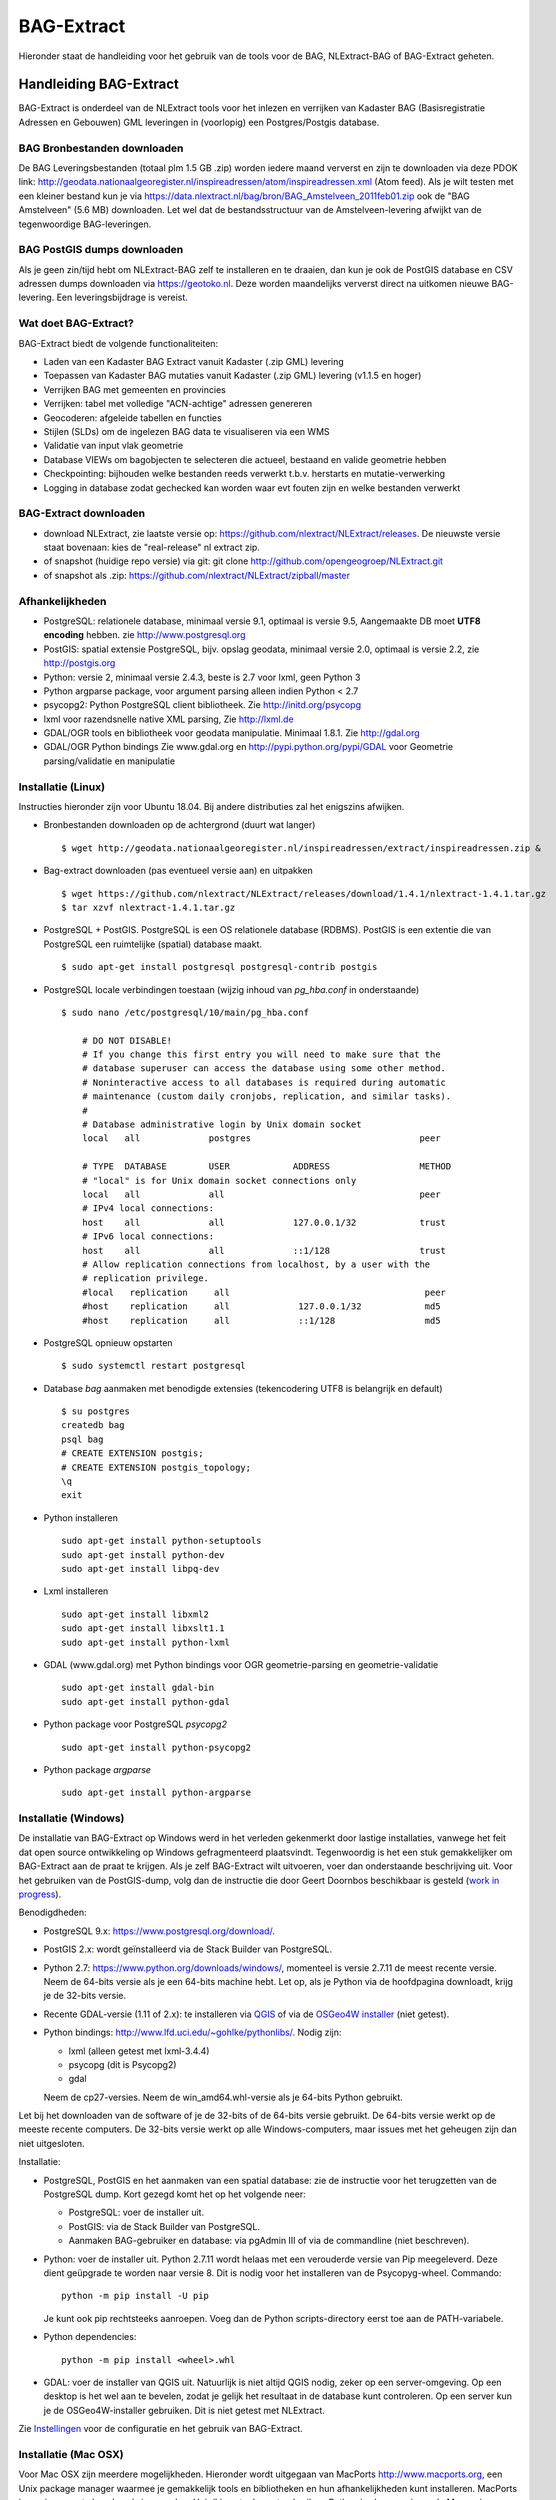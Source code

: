 .. _bagextract:


***********
BAG-Extract
***********

Hieronder staat de handleiding voor het gebruik van de tools voor de BAG, NLExtract-BAG of BAG-Extract geheten.

Handleiding BAG-Extract
=======================

BAG-Extract is onderdeel van de NLExtract tools voor het inlezen en verrijken van Kadaster BAG
(Basisregistratie Adressen en Gebouwen) GML leveringen in (voorlopig) een Postgres/Postgis database.

BAG Bronbestanden downloaden
----------------------------

De BAG Leveringsbestanden (totaal plm 1.5 GB .zip) worden iedere maand ververst en zijn te downloaden via deze
PDOK link: http://geodata.nationaalgeoregister.nl/inspireadressen/atom/inspireadressen.xml (Atom feed).
Als je wilt testen met een kleiner bestand kun je via https://data.nlextract.nl/bag/bron/BAG_Amstelveen_2011feb01.zip
ook de "BAG Amstelveen" (5.6 MB) downloaden. Let wel dat de bestandsstructuur van de Amstelveen-levering afwijkt van de tegenwoordige BAG-leveringen.

BAG PostGIS dumps downloaden
----------------------------

Als je geen zin/tijd hebt om NLExtract-BAG zelf te installeren en te draaien, dan kun je ook de
PostGIS database en CSV adressen dumps downloaden via https://geotoko.nl.
Deze worden maandelijks ververst direct na uitkomen nieuwe BAG-levering. Een leveringsbijdrage is vereist.

Wat doet BAG-Extract?
---------------------

BAG-Extract biedt de volgende functionaliteiten:

- Laden van een Kadaster BAG Extract vanuit Kadaster (.zip GML) levering
- Toepassen van Kadaster BAG mutaties vanuit Kadaster (.zip GML) levering (v1.1.5 en hoger)
- Verrijken BAG met gemeenten en provincies
- Verrijken: tabel met volledige "ACN-achtige" adressen genereren
- Geocoderen: afgeleide tabellen en functies
- Stijlen (SLDs) om de ingelezen BAG data te visualiseren via een WMS
- Validatie van input vlak geometrie
- Database VIEWs om bagobjecten te selecteren die actueel, bestaand en valide geometrie hebben
- Checkpointing: bijhouden welke bestanden reeds verwerkt t.b.v. herstarts en mutatie-verwerking
- Logging in database zodat gechecked kan worden waar evt fouten zijn en welke bestanden verwerkt

BAG-Extract downloaden
----------------------

- download NLExtract, zie laatste versie op: https://github.com/nlextract/NLExtract/releases. De nieuwste versie staat bovenaan: kies de "real-release" nl  extract zip.
- of snapshot (huidige repo versie) via git: git clone http://github.com/opengeogroep/NLExtract.git
- of snapshot als .zip: https://github.com/nlextract/NLExtract/zipball/master

Afhankelijkheden
----------------

- PostgreSQL: relationele database, minimaal versie 9.1, optimaal is versie 9.5, Aangemaakte DB moet **UTF8 encoding** hebben. zie http://www.postgresql.org
- PostGIS: spatial extensie PostgreSQL, bijv. opslag geodata, minimaal versie 2.0, optimaal is versie 2.2, zie http://postgis.org
- Python: versie 2, minimaal versie 2.4.3, beste is 2.7 voor lxml, geen Python 3
- Python argparse package, voor argument parsing alleen indien Python < 2.7
- psycopg2: Python PostgreSQL client bibliotheek. Zie http://initd.org/psycopg
- lxml voor razendsnelle native XML parsing, Zie http://lxml.de
- GDAL/OGR tools en bibliotheek voor geodata manipulatie. Minimaal 1.8.1. Zie http://gdal.org
- GDAL/OGR Python bindings Zie www.gdal.org en http://pypi.python.org/pypi/GDAL voor Geometrie parsing/validatie en manipulatie

Installatie (Linux)
-------------------

Instructies hieronder zijn voor Ubuntu 18.04. Bij andere distributies zal het enigszins afwijken. 

- Bronbestanden downloaden op de achtergrond (duurt wat langer) ::
    
    $ wget http://geodata.nationaalgeoregister.nl/inspireadressen/extract/inspireadressen.zip &
    
- Bag-extract downloaden (pas eventueel versie aan) en uitpakken ::
    
    $ wget https://github.com/nlextract/NLExtract/releases/download/1.4.1/nlextract-1.4.1.tar.gz
    $ tar xzvf nlextract-1.4.1.tar.gz

- PostgreSQL + PostGIS. PostgreSQL is een OS relationele database (RDBMS). PostGIS is een extentie die van PostgreSQL een ruimtelijke (spatial) database maakt. ::
    
    $ sudo apt-get install postgresql postgresql-contrib postgis 

- PostgreSQL locale verbindingen toestaan (wijzig inhoud van `pg_hba.conf` in onderstaande) ::
    
    $ sudo nano /etc/postgresql/10/main/pg_hba.conf
    
        # DO NOT DISABLE!
        # If you change this first entry you will need to make sure that the
        # database superuser can access the database using some other method.
        # Noninteractive access to all databases is required during automatic
        # maintenance (custom daily cronjobs, replication, and similar tasks).
        #
        # Database administrative login by Unix domain socket
        local   all             postgres                                peer

        # TYPE  DATABASE        USER            ADDRESS                 METHOD
        # "local" is for Unix domain socket connections only
        local   all             all                                     peer
        # IPv4 local connections:
        host    all             all             127.0.0.1/32            trust
        # IPv6 local connections:
        host    all             all             ::1/128                 trust
        # Allow replication connections from localhost, by a user with the
        # replication privilege.
        #local   replication     all                                     peer
        #host    replication     all             127.0.0.1/32            md5
        #host    replication     all             ::1/128                 md5

- PostgreSQL opnieuw opstarten ::

    $ sudo systemctl restart postgresql
    
- Database `bag` aanmaken met benodigde extensies (tekencodering UTF8 is belangrijk en default) ::

    $ su postgres
    createdb bag
    psql bag
    # CREATE EXTENSION postgis;
    # CREATE EXTENSION postgis_topology;
    \q
    exit
        
- Python installeren ::
    
    sudo apt-get install python-setuptools
    sudo apt-get install python-dev
    sudo apt-get install libpq-dev

- Lxml installeren ::

   sudo apt-get install libxml2
   sudo apt-get install libxslt1.1
   sudo apt-get install python-lxml

- GDAL (www.gdal.org) met Python bindings voor OGR geometrie-parsing en geometrie-validatie ::
 
   sudo apt-get install gdal-bin
   sudo apt-get install python-gdal

- Python package voor PostgreSQL `psycopg2` ::

   sudo apt-get install python-psycopg2

- Python package `argparse` ::

   sudo apt-get install python-argparse


Installatie (Windows)
---------------------

De installatie van BAG-Extract op Windows werd in het verleden gekenmerkt door lastige installaties, vanwege het feit dat open source ontwikkeling op Windows gefragmenteerd plaatsvindt. Tegenwoordig is het een stuk gemakkelijker om BAG-Extract aan de praat te krijgen. Als je zelf BAG-Extract wilt uitvoeren, voer dan onderstaande beschrijving uit. Voor het gebruiken van de PostGIS-dump, volg dan de instructie die door Geert Doornbos beschikbaar is gesteld (`work in progress <https://github.com/nlextract/NLExtract/issues/186>`_).

Benodigdheden:

- PostgreSQL 9.x: https://www.postgresql.org/download/. 
- PostGIS 2.x: wordt geïnstalleerd via de Stack Builder van PostgreSQL.
- Python 2.7: https://www.python.org/downloads/windows/, momenteel is versie 2.7.11 de meest recente versie. Neem de 64-bits versie als je een 64-bits machine hebt. Let op, als je Python via de hoofdpagina downloadt, krijg je de 32-bits versie.
- Recente GDAL-versie (1.11 of 2.x): te installeren via `QGIS <http://www.qgis.org/en/site/forusers/download.html>`_ of via de `OSGeo4W installer <http://trac.osgeo.org/osgeo4w/>`_ (niet getest).
- Python bindings: http://www.lfd.uci.edu/~gohlke/pythonlibs/. Nodig zijn:

  - lxml (alleen getest met lxml-3.4.4)
  - psycopg (dit is Psycopg2)
  - gdal
  
  Neem de cp27-versies. Neem de win_amd64.whl-versie als je 64-bits Python gebruikt.
  
Let bij het downloaden van de software of je de 32-bits of de 64-bits versie gebruikt. De 64-bits versie werkt op de meeste recente computers. De 32-bits versie werkt op alle Windows-computers, maar issues met het geheugen zijn dan niet uitgesloten.

Installatie:

- PostgreSQL, PostGIS en het aanmaken van een spatial database: zie de instructie voor het terugzetten van de PostgreSQL dump. Kort gezegd komt het op het volgende neer:

  - PostgreSQL: voer de installer uit.
  - PostGIS: via de Stack Builder van PostgreSQL.
  - Aanmaken BAG-gebruiker en database: via pgAdmin III of via de commandline (niet beschreven).
  
- Python: voer de installer uit. Python 2.7.11 wordt helaas met een verouderde versie van Pip meegeleverd. Deze dient geüpgrade te worden naar versie 8. Dit is nodig voor het installeren van de Psycopyg-wheel. Commando::
    
    python -m pip install -U pip
    
  Je kunt ook pip rechtsteeks aanroepen. Voeg dan de Python scripts-directory eerst toe aan de PATH-variabele.

- Python dependencies::

    python -m pip install <wheel>.whl
    
- GDAL: voer de installer van QGIS uit. Natuurlijk is niet altijd QGIS nodig, zeker op een server-omgeving. Op een desktop is het wel aan te bevelen, zodat je gelijk het resultaat in de database kunt controleren. Op een server kun je de OSGeo4W-installer gebruiken. Dit is niet getest met NLExtract.

Zie Instellingen_ voor de configuratie en het gebruik van BAG-Extract.
    

Installatie (Mac OSX)
---------------------

Voor Mac OSX zijn meerdere mogelijkheden. Hieronder wordt uitgegaan van MacPorts http://www.macports.org, een Unix package
manager waarmee je gemakkelijk tools en bibliotheken en hun afhankelijkheden  kunt installeren.
MacPorts is sowieso aan te bevelen als je meerdere Unix/Linux tools gaat gebruiken. Python is al aanwezig
op de Mac en is bruikbaar, de versie van Python kan afhankelijk zijn van je OSX versie. Probeer te vermijden om Python
te installeren  tenzij je precies weet wat je doet. Ook het `easy_install` Python programma zou al aanwezig moeten
zijn. Al het onderstaande doe je in de Terminal.

Onder de manier die  Just, een van de NLExtract ontwikkelaars gebruikt. (NLExtract werkt dus op de Mac!).

- Python, 2.6.1 of hoger, liefst 2.7+.  2.6.1 Mac-versie werkt.

- Python package "argparse" installeren (alleen nodig voor Python < 2.7)
  ::

    sudo easy_install argparse

- libxml2 en libxslt: via MacPorts:
  ::

    sudo port install libxml2
    sudo port install libxslt

- lxml
  ::

    sudo easy_install lxml

- GDAL: KyngChaos (indien MacPorts GDAL-versie < 1.8.1 is) : http://www.kyngchaos.com/software/index Download en install `GDAL Complete`.

- GDAL-Python bindings (zijn mogelijk al via GDAL beschikbaar?)

- Postgres client psycopg2
  ::

    sudo python easy_install psycopg2

Commando
--------

- direct via python "python src/bagextract.py"
- of (Unix,Linux,Mac) via shell script: "bin/BAG-Extract.sh"
- Windows: voorlopig alleen via "python src/bagextract.py"

 Alle commando's werken onafhankelijk van de plek (directory) waar ze aangeroepen worden

Instellingen
------------

- extract.conf
    Configuratiebestand dat nodig is bij het uitvoeren van de programma's.
    Dit bestand bevat de volgende instellingen:
    - database naam van de Postgres database
    - schema   [optioneel] schemanaam of schema search path waar de tabellen worden aangemaakt (default "public")
    - host     host waar de Postgres database draait
    - user     user voor toegang tot de Postgres database
    - password password van de user voor toegang tot de Postgres database

    Deze  settings kunnen via commandline opties of via -f <mijn conf file> overuled worden, bijv.
    bagextract.py -H localhost -d bag -U postgres -W postgres -c
    bagextract.py -f mijn.conf -c

Voorbeelden
-----------

0. Help en opties:

    python src/bagextract.py -h
    of
    bin/BAG-Extract.sh -h

    Alle commando's kunnen via Python of shell .sh script uitgevoerd vanaf elke directory.

1. Initialiseer de database en vul/verrijk met referentie-koppeldata (gemeenten/provincies) (-c)::

    python bagextract.py -c
    of
    bag-extract.sh -c

    # -c vraagt gebruiker interactief voor bevestinging. Met -j (ja-optie) is er geen prompt. Handig voor batch-situaties
    python bagextract.py -cj
    of
    bag-extract.sh -cj

2. Importeer een extract in de database (-e)::

    python bagextract.py -e 9999STA01052011-000002.xml
    python bagextract.py -e 9999STA01052011.zip

    -e werkt op directory, file of .zip inclusief mutatie-bestanden


3. Verrijken: genereren gemeente + provincie tabellen met geometrie uit woonplaatsen aggregeren
    NB Doe altijd eerst stappen 1-2 anders blijft de tabel "gemeente" leeg. !  ::

     python bagextract.py -v -q ../db/script/gemeente-provincie-tabel.sql

    Met de -q (query) optie kan elk SQL bestand worden uitgevoerd


4. Verrijken: aanmaken tabel met volledige "ACN-achtige" adressen uit BAG + gemeente + provincie tabellen
   (kan lang duren op gehele BAG, lijkt sneller te gaan via "psql" Postgres commando).
   NB Doe altijd eerst stappen 1-3! ::

     psql -d bag < ../db/script/adres-tabel.sql

   Gebruik het psql commando "set search_path to <your schema>,public; "
   als je de adres-tabel in een expliciet Postgres schema wilt. Bijv ::

        # set search_path to bag,public;
        # \i /opt/nlextract/git/bag/db/script/adres-tabel.sql

5. Geocoding : zie tabellen en functies onder db/script/geocode
    De BAG is niet standaard geschikt om geocoding op uit te voeren.
    Daartoe dienen eerst afgeleide tabellen te worden aangemaakt
    en hulp functies voor met name "reverse geocoding" (vind adres
    voor x,y coordinaten).

Issues
------

Het is mogelijk de hele BAG .zip levering in te lezen vanuit de "hoofd" zip, maar dit kan
soms geheugen-problemen opleveren. De voorlopige oplossing is om de hoofdzip uit te pakken in een enkele
directory en dan de (7) individuele BAG .zip files te extraheren.

Het (geometrisch) aggregeren van woonplaatsen naar gemeenten en vervolgens naar provincies
kent een probleem waarbij uit PostGIS de volgende melding komt:
"NOTICE:  TopologyException: found non-noded intersection between LINESTRING (...) at ...
ERROR:  GEOS union() threw an error!". Dit is mogelijk een bug in "libgeos" (GEOS) een library gebruikt
door PostGIS. Dit probleem trad op in GEOS v3.2.2 maar niet in versie 3.3.1.

Het script db/script/adres-tabel.sql vergt 20 minuten tot enkele uren. Vaak afhankelijk van je machine maar
vooral ook je PostgreSQL instellingen. Beste is om deze met standaard PSQL uit te voeren.

Het resultaat van het genereren van gemeenten en provincies uit woonplaats geometrieen is nog "rommelig":
veel kleine polygonen. Die willen we nog uitfilteren.

Bij foutmeldingen als *COPY failed for table "nummeraanduiding": ERROR: value too long for type character varying(20)*
heeft je "bag" database niet de **UTF8 character encoding** (zie boven). Check bij aanmaken, vooral op Windows,
of je DB de character-encoding UTF8 heeft. Is later aan te passen.
Zie ook `dit issue <https://github.com/nlextract/NLExtract/issues/217>`_.

Zie http://docs.kademo.nl/project/bagextract.html voor een installatie voorbeeld.

